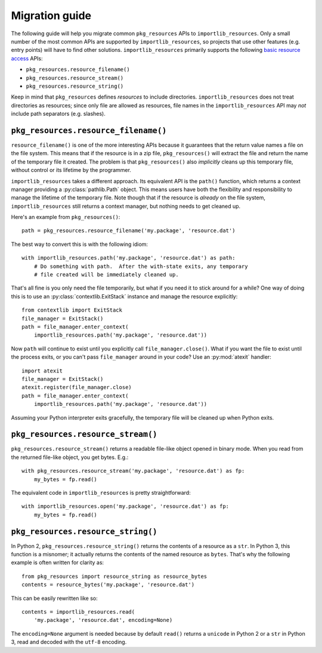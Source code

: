 .. _migration:

=================
 Migration guide
=================

The following guide will help you migrate common ``pkg_resources`` APIs to
``importlib_resources``.  Only a small number of the most common APIs are
supported by ``importlib_resources``, so projects that use other features
(e.g. entry points) will have to find other solutions.
``importlib_resources`` primarily supports the following `basic resource
access`_ APIs:

* ``pkg_resources.resource_filename()``
* ``pkg_resources.resource_stream()``
* ``pkg_resources.resource_string()``

Keep in mind that ``pkg_resources`` defines *resources* to include
directories.  ``importlib_resources`` does not treat directories as resources;
since only file are allowed as resources, file names in the
``importlib_resources`` API may *not* include path separators (e.g. slashes).


``pkg_resources.resource_filename()``
=====================================

``resource_filename()`` is one of the more interesting APIs because it
guarantees that the return value names a file on the file system.  This means
that if the resource is in a zip file, ``pkg_resources()`` will extract the
file and return the name of the temporary file it created.  The problem is
that ``pkg_resources()`` also *implicitly* cleans up this temporary file,
without control or its lifetime by the programmer.

``importlib_resources`` takes a different approach.  Its equivalent API is the
``path()`` function, which returns a context manager providing a
:py:class:`pathlib.Path` object.  This means users have both the flexibility
and responsibility to manage the lifetime of the temporary file.  Note though
that if the resource is *already* on the file system, ``importlib_resources``
still returns a context manager, but nothing needs to get cleaned up.

Here's an example from ``pkg_resources()``::

    path = pkg_resources.resource_filename('my.package', 'resource.dat')

The best way to convert this is with the following idiom::

    with importlib_resources.path('my.package', 'resource.dat') as path:
        # Do something with path.  After the with-state exits, any temporary
        # file created will be immediately cleaned up.

That's all fine is you only need the file temporarily, but what if you need it
to stick around for a while?  One way of doing this is to use an
:py:class:`contextlib.ExitStack` instance and manage the resource explicitly::

    from contextlib import ExitStack
    file_manager = ExitStack()
    path = file_manager.enter_context(
        importlib_resources.path('my.package', 'resource.dat'))

Now ``path`` will continue to exist until you explicitly call
``file_manager.close()``.  What if you want the file to exist until the
process exits, or you can't pass ``file_manager`` around in your code?  Use an
:py:mod:`atexit` handler::

    import atexit
    file_manager = ExitStack()
    atexit.register(file_manager.close)
    path = file_manager.enter_context(
        importlib_resources.path('my.package', 'resource.dat'))

Assuming your Python interpreter exits gracefully, the temporary file will be
cleaned up when Python exits.


``pkg_resources.resource_stream()``
===================================

``pkg_resources.resource_stream()`` returns a readable file-like object opened
in binary mode.  When you read from the returned file-like object, you get
bytes.  E.g.::

    with pkg_resources.resource_stream('my.package', 'resource.dat') as fp:
        my_bytes = fp.read()

The equivalent code in ``importlib_resources`` is pretty straightforward::

    with importlib_resources.open('my.package', 'resource.dat') as fp:
        my_bytes = fp.read()


``pkg_resources.resource_string()``
===================================

In Python 2, ``pkg_resources.resource_string()`` returns the contents of a
resource as a ``str``.  In Python 3, this function is a misnomer; it actually
returns the contents of the named resource as ``bytes``.  That's why the
following example is often written for clarity as::

    from pkg_resources import resource_string as resource_bytes
    contents = resource_bytes('my.package', 'resource.dat')

This can be easily rewritten like so::

    contents = importlib_resources.read(
        'my.package', 'resource.dat', encoding=None)

The ``encoding=None`` argument is needed because by default ``read()`` returns
a ``unicode`` in Python 2 or a ``str`` in Python 3, read and decoded with the
``utf-8`` encoding.


.. _`basic resource access`: http://setuptools.readthedocs.io/en/latest/pkg_resources.html#basic-resource-access
